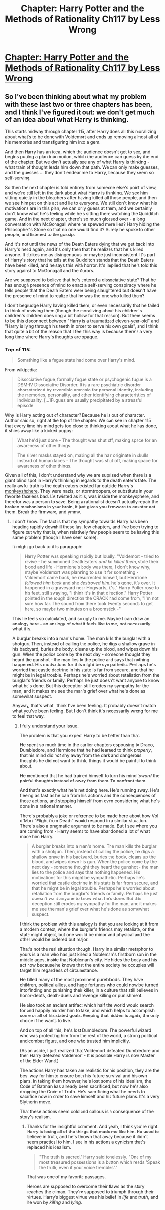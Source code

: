#+TITLE: Chapter: Harry Potter and the Methods of Rationality Ch117 by Less Wrong

* [[http://hpmor.com/chapter/117][Chapter: Harry Potter and the Methods of Rationality Ch117 by Less Wrong]]
:PROPERTIES:
:Author: MugaSofer
:Score: 18
:DateUnix: 1425842601.0
:DateShort: 2015-Mar-08
:END:

** So I've been thinking about what my problem with these last two or three chapters has been, and I think I've figured it out: we don't get much of an idea about what Harry is thinking.

This starts midway through chapter 115, after Harry does all this moralizing about what's to be done with Voldemort and ends up removing almost all of his memories and transfiguring him into a gem.

And then Harry has an idea, which the audience doesn't get to see, and begins putting a plan into motion, which the audience can guess by the end of the chapter. But we don't actually see any of what Harry is thinking - what train of thought leads him down that path. We can only make guesses, and the guesses ... they don't endear me to Harry, because they seem so self-serving.

So then the next chapter is told entirely from someone else's point of view, and we're still left in the dark about what Harry is thinking. We see him sitting quietly in the bleachers after having killed all those people, and then we see him put on this act and lie to everyone. We still don't know what his motivations are in this plan, we can only guess at them, and we certainly don't know what he's feeling while he's sitting there watching the Quidditch game. And in the next chapter, there's so much glossed over - a long conversation with McGonagall where he spewed more lies? Harry hiding the Philosopher's Stone so that no one would find it? Surely he spoke to other people, and listened to the gossip.

And it's not until the news of the Death Eaters dying that we get back into Harry's head again, and it's only then that he realizes that he's killed anyone. It strikes me as disingenuous, or maybe just inconsistent. It's part of Harry's story that he tells at the Quidditch stands that the Death Eaters have been killed, and he says this with horror. It's implied that he's told this story against to McGonagall and the Aurors.

Are we supposed to believe that he's entered a dissociative state? That he has enough presence of mind to enact a self-serving conspiracy where he tells people that the Death Eaters were being slaughtered but doesn't have the presence of mind to realize that he was the one who killed them?

I don't begrudge Harry having killed them, or even necessarily that he failed to think of reviving them (though the moralizing about his children's children's children does ring a bit hollow for that reason). But there seems to be this disconnect between "Harry is a traumatized eleven-year-old" and "Harry is lying through his teeth in order to serve his own goals", and I think that quite a bit of the reason that I feel this way is because there's a very long time where Harry's thoughts are opaque.
:PROPERTIES:
:Author: alexanderwales
:Score: 11
:DateUnix: 1425881041.0
:DateShort: 2015-Mar-09
:END:

*** Top of 115:

#+begin_quote
  Something like a fugue state had come over Harry's mind.
#+end_quote

From wikipedia:

#+begin_quote
  Dissociative fugue, formally fugue state or psychogenic fugue is a DSM-IV Dissociative Disorder. It is a rare psychiatric disorder characterized by reversible amnesia for personal identity, including the memories, personality, and other identifying characteristics of individuality. [...]Fugues are usually precipitated by a stressful episode
#+end_quote

Why is Harry acting out of character? Because he is out of character. Author said so, right at the top of the chapter. We can see in chapter 115 that every time his mind gets too close to thinking about what he has done, it shies away like a kicked puppy:

#+begin_quote
  What he'd just done - The thought was shut off, making space for an awareness of other things.

  The silver masks stayed on, making all the hair originate in skulls instead of human faces - The thought was shut off, making space for awareness of other things.
#+end_quote

Given all of this, I don't understand why we are suprised when there is a giant blind spot in Harry's thinking in regards to the death eater's fate. The really awful truth is the death eaters existed far outside Harry's [[https://www.google.com/url?sa=t&rct=j&q=&esrc=s&source=web&cd=2&cad=rja&uact=8&ved=0CCUQFjAB&url=http%3A%2F%2Fwww.cracked.com%2Farticle_14990_what-monkeysphere.html&ei=f1r9VJeHBIm8yQTau4GQDw&usg=AFQjCNGu1ecDq_nPQCCBRmRSRc43uZLfIA&sig2=-I-pDN9ZyqOA3KyMI1XjBg&bvm=bv.87611401,d.aWw][monkeyshphere]]. They were nazis, or stormtroopers, or substitute in your favorite faceless bad. LV, twisted as it is, was inside the monkeysphere, and therefor was a person to save. Being a rationalist doesn't actually repair the broken mechanisms in your brain, it just gives you firmware to counter act them. Break the firmware, and ymmv.
:PROPERTIES:
:Author: Tholo
:Score: 9
:DateUnix: 1425890173.0
:DateShort: 2015-Mar-09
:END:

**** I don't know. The fact is that my sympathy towards Harry has been heading rapidly downhill these last few chapters, and I've been trying to figure out why that is, when relatively few people seem to be having this same problem (though I have seen some).

It might go back to this paragraph:

#+begin_quote
  Harry Potter was speaking rapidly but loudly. "Voldemort - tried to revive - he summoned Death Eaters /and he killed them/, stole their blood and life - Hermione's body was there, I don't know why, maybe Voldemort was planning to use it for something - Voldemort came back, he resurrected himself, but Hermione /followed him back/ and she /destroyed him/, he's gone, it's over. It happened in a graveyard near Hogwarts, it's," Harry Potter rose to his feet, still swaying, "I think it's in that direction." Harry Potter pointed in the rough direction the CRACK had come from, "I'm not sure how far. The sound from there took twenty seconds to get here, so maybe two minutes on a broomstick -"
#+end_quote

This lie feels so calculated, and so ugly to me. Maybe I can draw an analogy here - an analogy of what it feels like to me, not necessarily what it is.

A burglar breaks into a man's home. The man kills the burglar with a shotgun. Then, instead of calling the police, he digs a shallow grave in his backyard, buries the body, cleans up the blood, and wipes down his gun. When the police come by the next day - someone thought they heard the gunshot - the man lies to the police and says that nothing happened. His motivations for this might be sympathetic. Perhaps he's worried that castle doctrine in his state is far from secure, and that he might be in legal trouble. Perhaps he's worried about retaliation from the burglar's friends or family. Perhaps he just doesn't want anyone to know what he's done. But this deception still erodes my sympathy for the man, and it makes me see the man's grief over what he's done as somewhat suspect.

Anyway, that's what I think I've been feeling. It probably doesn't match what you've been feeling. But I don't think it's necessarily wrong for me to feel that way.
:PROPERTIES:
:Author: alexanderwales
:Score: 7
:DateUnix: 1425920397.0
:DateShort: 2015-Mar-09
:END:

***** I fully understand your issue.

The problem is that you expect Harry to be better than that.

He spent so much time in the earlier chapters espousing to Draco, Dumbledore, and Hermione that he had learned to think /properly/, that his mind did /not/ shy away from the dark and dangerous thoughts he did not want to think, things it would be painful to think about.

He mentioned that he had trained himself to turn his mind /toward/ the painful thoughts instead of away from them. To confront them.

And that's exactly what he's not doing here. He's running away. He's fleeing as fast as he can from his actions and the consequences of those actions, and stopping himself from even considering what he's done in a rational manner.

There's probably a joke or reference to be made here about how Vol d'Mort "Flight from Death" would respond in a similar situation. There's also a pragmatic argument to be made. But I see where you are coming from - Harry seems to have abandoned a lot of what made him Harry.

#+begin_quote
  A burglar breaks into a man's home. The man kills the burglar with a shotgun. Then, instead of calling the police, he digs a shallow grave in his backyard, buries the body, cleans up the blood, and wipes down his gun. When the police come by the next day - someone thought they heard the gunshot - the man lies to the police and says that nothing happened. His motivations for this might be sympathetic. Perhaps he's worried that castle doctrine in his state is far from secure, and that he might be in legal trouble. Perhaps he's worried about retaliation from the burglar's friends or family. Perhaps he just doesn't want anyone to know what he's done. But this deception still erodes my sympathy for the man, and it makes me see the man's grief over what he's done as somewhat suspect.
#+end_quote

I think the problem with this analogy is that you are looking at it from a modern context, where the burglar's friends may retaliate, or the state might object, but one would be minor and physical and the other would be ordered but major.

That's not the real situation though. Harry in a similar metaphor to yours is a man who has just killed a Nobleman's firstborn son in the middle ages, inside that Nobleman's city. He hides the body and his act now because he knows that the entire society he occupies will target him regardless of circumstance.

He killed many of the most prominent purebloods. They have children, political allies, and huge fortunes who could now be turned into finding and punishing their killer, in a culture that still believes in honor-debts, death-duels and revenge killing or punishment.

He also took an ancient artifact which half the world would search for and happily murder him to take, and which helps to accomplish some or all of his stated goals. Keeping that hidden is again, the only choice if he wants to live.

And on top of all this, he's lost Dumbledore. The powerful wizard who was protecting him from the rest of the world, a strong political and combat figure, and one who trusted him implicitly.

(As an aside, I just realized that Voldemort defeated Dumbledore and then Harry defeated Voldemort - It is possible Harry is now Master of the Elder Wand.)

The actions Harry has taken are realistic for his position, they are the best way for him to ensure both his future survival and his own plans. In taking them however, he's lost some of his idealism, the Code of Batman has already been sacrificed, but now he's also dropping the Code of Truth. He's sacrificing what he needs to sacrifice now in order to save himself and his future plans. It's a very Slytherin move.

That these actions seem cold and callous is a consequence of the story's realism.
:PROPERTIES:
:Author: JackStargazer
:Score: 9
:DateUnix: 1425924764.0
:DateShort: 2015-Mar-09
:END:

****** Thanks for the insightful comment. And yeah, I think you're right. Harry is losing all of the things that made me like him. He used to believe in truth, and he's thrown that away because it didn't seem practical to him. I see in his actions a cynicism that's replaced his idealism.

#+begin_quote
  "The truth is sacred," Harry said tonelessly. "One of my most treasured possessions is a button which reads 'Speak the truth, even if your voice trembles'."
#+end_quote

That was one of my favorite passages.

Heroes are supposed to overcome their flaws as the story reaches the climax. They're supposed to triumph through their virtues. Harry's biggest virtue was his belief in /life/ and /truth/, and he won by /killing/ and /lying/.

I thought that Harry was a hero, but it turns out he's not - he's just a protagonist. And that bums me out. I'll grant that it might be realistic, but that's the source of my discontent.
:PROPERTIES:
:Author: alexanderwales
:Score: 6
:DateUnix: 1425942811.0
:DateShort: 2015-Mar-10
:END:

******* Re: Truth-telling.

Harry liked, from the very start of HPMOR, to make a game of speaking the literal truth in a deceptive manner intended to mislead and deceive even though the exact words were not technically if adjudicated by a court of law a "falsehood". I never really counted him as a fan of straight-up truth - if you say a combination of words that you /strongly believe/ will cause the listener to believe X, while you instead believe ¬X, then even if your words are in some sense technically "not false", for all moral and ethical intents and purposes your use of words to mislead makes you a liar anyways, and not meaningfully different morally from someone who speaks straight-up lies. Harry's always been deceitful and manipulative, but also for some reason a fan of pretending to himself that speaking no sentence that is not technically false is the same thing as honesty, which it really, *really* isn't.
:PROPERTIES:
:Author: Escapement
:Score: 5
:DateUnix: 1425947248.0
:DateShort: 2015-Mar-10
:END:


******* He is a Tom Riddle after all.

Father taught him well.
:PROPERTIES:
:Author: Fellero
:Score: 3
:DateUnix: 1425955184.0
:DateShort: 2015-Mar-10
:END:


******* I agree. This doesn't feel like Harry.
:PROPERTIES:
:Score: 1
:DateUnix: 1425961629.0
:DateShort: 2015-Mar-10
:END:


*** I think he knew all the time that he has killed people and would have choosen another path where he wouldn't have to if he could have thought of one.

The realisation in the great hall was that he didn't just kill random masked strangers trying to kill him but that he killed fathers. And fathers of people he knows. And with Lucius even people he knows himself.
:PROPERTIES:
:Author: DrunkenQuetzalcoatl
:Score: 1
:DateUnix: 1425910281.0
:DateShort: 2015-Mar-09
:END:


** We still haven't seen Hermione.
:PROPERTIES:
:Author: JackStargazer
:Score: 10
:DateUnix: 1425848204.0
:DateShort: 2015-Mar-09
:END:


** u/AmeteurOpinions:
#+begin_quote
  For it is a sad rule that whenever you are most in need of your art as a rationalist, that is when you are most likely to forget it.
#+end_quote

I am confused. How could Harry go eight to nine hours since the fight and still refuse to recognize he killed thirty-six people in self-defense. Nothing he says now about "the value of human life" or "death would be sad" will ever mean anything, /ever/. Harry has had more than enough time to calm down and think, and yet the thought of killing actual humans never crossed his mind? Not /once/?

Harry fails as a rationalist. He completely fails. Despite all his minor triumphs and improvements, he is still exactly where he began when it actually counts. [[http://www.reddit.com/r/HPMOR/comments/2yczbl/harry_potter_and_the_methods_of_rationality/cp8dhqu][I'm going to have to agree with]] [[/u/alexanderwales]] that Harry cannot call himself the hero of the story anymore -- he has acted in the most selfish ways possible.

/Damn/, he really, really needs Hermione.
:PROPERTIES:
:Author: AmeteurOpinions
:Score: 1
:DateUnix: 1425862321.0
:DateShort: 2015-Mar-09
:END:

*** Why do you quote that, then say the exact opposite? Harry's been asleep most of this time (he's been doing a lot). He has no right to call himself a hero? Really? 36 blooded terrorists literally about to murder him, and you are calling him selfish for killing them and taking a bit to emotionally realize they were leaving behind family?
:PROPERTIES:
:Author: nohat
:Score: 7
:DateUnix: 1425865073.0
:DateShort: 2015-Mar-09
:END:

**** It's not the opposite. If Harry can't spare four minutes of several hours to consider what happened, especially considering his intent to tell an incredibly risky lie, he is not a rationalist. And I say he's selfish for the lie, not the self-defense.
:PROPERTIES:
:Author: AmeteurOpinions
:Score: 2
:DateUnix: 1425867050.0
:DateShort: 2015-Mar-09
:END:

***** He's trying very hard to preserve his deception (and admittedly, trying not to be overcome by guilt). I think he's afraid that if he focuses on the dozens of people he just killed, he'll just break down and possibly ruin everything.

I do agree that it was a definite failure on his part. As much as this story tries to be rational, there are often times where it isn't.
:PROPERTIES:
:Author: RolandsVaria
:Score: 5
:DateUnix: 1425875279.0
:DateShort: 2015-Mar-09
:END:


*** Even the best of us are cursed with limited rationality.

That doesn't mean we can't (and shouldn't) strive for perfect logic and consistency, it just means that we are doomed to failure.

The measure of a person is whether they keep trying after a flamingo-up on their principles, or if they use it as an excuse to give up on the whole mess.
:PROPERTIES:
:Author: RandomDamage
:Score: 1
:DateUnix: 1425914011.0
:DateShort: 2015-Mar-09
:END:
